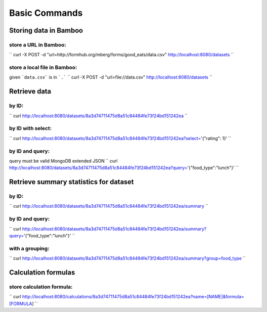 Basic Commands
==============

Storing data in Bamboo
----------------------

store a URL in Bamboo:
^^^^^^^^^^^^^^^^^^^^^^

``
curl -X POST -d "url=http://formhub.org/mberg/forms/good_eats/data.csv"
http://localhost:8080/datasets
``

store a local file in Bamboo:
^^^^^^^^^^^^^^^^^^^^^^^^^^^^^

given ```data.csv``` is in ```.```
``
curl -X POST -d "url=file://data.csv" http://localhost:8080/datasets
``

Retrieve data 
-------------

by ID:
^^^^^^^^^^^^^^^^^^^^^^

``
curl http://localhost:8080/datasets/8a3d74711475d8a51c84484fe73f24bd151242ea
``

by ID with select:
^^^^^^^^^^^^^^^^^^

``
curl
http://localhost:8080/datasets/8a3d74711475d8a51c84484fe73f24bd151242ea?select='{"rating":
1}'
``


by ID and query:
^^^^^^^^^^^^^^^^

query must be valid MongoDB extended JSON
``
curl
http://localhost:8080/datasets/8a3d74711475d8a51c84484fe73f24bd151242ea?query='{"food_type":"lunch"}'
``

Retrieve summary statistics for dataset
---------------------------------------

by ID:
^^^^^^

``
curl
http://localhost:8080/datasets/8a3d74711475d8a51c84484fe73f24bd151242ea/summary
``

by ID and query:
^^^^^^^^^^^^^^^^

``
curl
http://localhost:8080/datasets/8a3d74711475d8a51c84484fe73f24bd151242ea/summary?query='{"food_type":"lunch"}'
``

with a grouping:
^^^^^^^^^^^^^^^^
``
curl
http://localhost:8080/datasets/8a3d74711475d8a51c84484fe73f24bd151242ea/summary?group=food_type
``

Calculation formulas
--------------------

store calculation formula:
^^^^^^^^^^^^^^^^^^^^^^^^^^

``
curl
http://localhost:8080/calculations/8a3d74711475d8a51c84484fe73f24bd151242ea?name=[NAME]&formula=[FORMULA]
``

